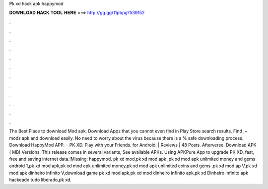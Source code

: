 Pk xd hack apk happymod

𝐃𝐎𝐖𝐍𝐋𝐎𝐀𝐃 𝐇𝐀𝐂𝐊 𝐓𝐎𝐎𝐋 𝐇𝐄𝐑𝐄 ===> http://gg.gg/11pbpg?539152

.

.

.

.

.

.

.

.

.

.

.

.

The Best Place to download Mod apk. Download Apps that you cannot even find in Play Store search results. Find ,+ mods apk and download easily. No need to worry about the virus because there is a % safe downloading process. Download HappyMod APP.  · PK XD. Play with your Friends. for Android. | Reviews | 48 Posts. Afterverse. Download APK ( MB) Versions. This release comes in several variants, See available APKs. Using APKPure App to upgrade PK XD, fast, free and saving internet data.!Missing: happymod. pk xd mod,pk xd mod apk ,pk xd mod apk unlimited money and gems android 1,pk xd mod apk,pk xd mod apk unlimited money,pk xd mod apk unlimited coins and gems ,pk xd mod ap V,pk xd mod apk dinheiro infinito V,download game pk xd mod apk,pk xd mod dinheiro infinito apk,pk xd Dinheiro infinito apk hackeado tudo liberado,pk xd.